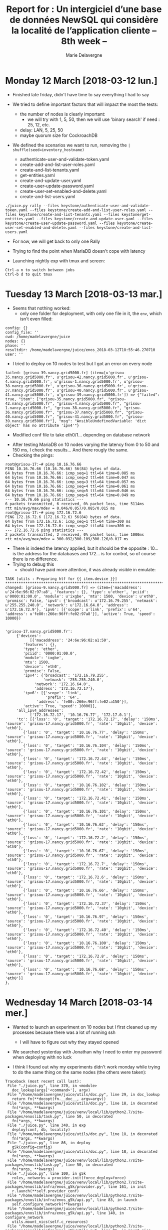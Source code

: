 #+TITLE: Report for : Un intergiciel d’une base de données NewSQL qui considère la localité de l’application cliente -- 8th week --
#+AUTHOR: Marie Delavergne

* Monday 12 March [2018-03-12 lun.]

- Finished late friday, didn't have time to say everything I had to say

- We tried to define important factors that will impact the most the tests:
  + the number of nodes is clearly important:
    - we will try with 1, 5, 50, then we will use 'binary search' if need : 25, 12, etc.
  + delay: LAN, 5, 25, 50
  + maybe quorum size for CockroachDB

- We defined the scenarios we want to run, removing the ~| shuffle(seed=inventory_hostname)~
  + authenticate-user-and-validate-token.yaml
  + create-add-and-list-user-roles.yaml
  + create-and-list-tenants.yaml
  + get-entities.yaml
  + create-and-update-user.yaml
  + create-user-update-password.yaml
  + create-user-set-enabled-and-delete.yaml
  + create-and-list-users.yaml

#+BEGIN_EXAMPLE
./juice.py rally --files keystone/authenticate-user-and-validate-token.yaml --files keystone/create-add-and-list-user-roles.yaml --files keystone/create-and-list-tenants.yaml --files keystone/get-entities.yaml --files keystone/create-and-update-user.yaml --files keystone/create-user-update-password.yaml --files keystone/create-user-set-enabled-and-delete.yaml --files keystone/create-and-list-users.yaml
#+END_EXAMPLE


- For now, we will get back to only one Rally

- Trying to find the point when MariaDB doesn't cope with latency

- Launching nightly exp with tmux and screen:
#+BEGIN_EXAMPLE
Ctrl-a n to switch between jobs
Ctrl-b d to quit tmux
#+END_EXAMPLE


* Tuesday 13 March [2018-03-13 mar.]

- Seems that nothing worked:
  + only one folder for deployment, with only one file in it, the =env=, which isn't even filled:
#+BEGIN_EXAMPLE
config: {}
config_file: ''
cwd: /home/madelavergne/juice
nodes: {}
phase: ''
resultdir: /home/madelavergne/juice/enos_2018-03-12T18:55:46.270710
user: ''
#+END_EXAMPLE

- I tried to deploy on 10 nodes to test but I got an error on every node
#+BEGIN_EXAMPLE
failed: [grisou-39.nancy.grid5000.fr] (item=[u'grisou-35.nancy.grid5000.fr', u'grisou-42.nancy.grid5000.fr', u'grisou-4.nancy.grid5000.fr', u'grisou-1.nancy.grid5000.fr', u'grisou-38.nancy.grid5000.fr', u'grisou-36.nancy.grid5000.fr', u'grisou-37.nancy.grid5000.fr', u'grisou-40.nancy.grid5000.fr', u'grisou-41.nancy.grid5000.fr', u'grisou-39.nancy.grid5000.fr']) => {"failed": true, "item": ["grisou-35.nancy.grid5000.fr", "grisou-42.nancy.grid5000.fr", "grisou-4.nancy.grid5000.fr", "grisou-1.nancy.grid5000.fr", "grisou-38.nancy.grid5000.fr", "grisou-36.nancy.grid5000.fr", "grisou-37.nancy.grid5000.fr", "grisou-40.nancy.grid5000.fr", "grisou-41.nancy.grid5000.fr", "grisou-39.nancy.grid5000.fr"], "msg": "AnsibleUndefinedVariable: 'dict object' has no attribute 'ipv4'"}
#+END_EXAMPLE
- Modified conf file to take eth0/1... depending on database network


- After testing MariaDB on 10 nodes varying the latency from 0 to 50 and 150 ms, I check the results...
 And there rougly the same.
- Checking the pings:
#+BEGIN_EXAMPLE
root@grisou-17:~# ping 10.16.76.66
PING 10.16.76.66 (10.16.76.66) 56(84) bytes of data.
64 bytes from 10.16.76.66: icmp_seq=1 ttl=64 time=0.085 ms
64 bytes from 10.16.76.66: icmp_seq=2 ttl=64 time=0.047 ms
64 bytes from 10.16.76.66: icmp_seq=3 ttl=64 time=0.057 ms
64 bytes from 10.16.76.66: icmp_seq=4 ttl=64 time=0.061 ms
64 bytes from 10.16.76.66: icmp_seq=5 ttl=64 time=0.046 ms
64 bytes from 10.16.76.66: icmp_seq=6 ttl=64 time=0.049 ms
--- 10.16.76.66 ping statistics ---
6 packets transmitted, 6 received, 0% packet loss, time 5114ms
rtt min/avg/max/mdev = 0.046/0.057/0.085/0.015 ms
root@grisou-17:~# ping 172.16.72.6
PING 172.16.72.6 (172.16.72.6) 56(84) bytes of data.
64 bytes from 172.16.72.6: icmp_seq=1 ttl=64 time=300 ms
64 bytes from 172.16.72.6: icmp_seq=2 ttl=64 time=300 ms
--- 172.16.72.6 ping statistics ---
2 packets transmitted, 2 received, 0% packet loss, time 1000ms
rtt min/avg/max/mdev = 300.092/300.109/300.126/0.017 ms
#+END_EXAMPLE
- There is indeed the latency applied, but it should be the opposite : 10... is the address for the databases and 172... is for control, so of course there is no difference.
- Trying to debug this
  + should have paid more attention, it was already visible in emulate:
#+BEGIN_EXAMPLE
TASK [utils : Preparing htf for {{ item.device }}] ****************************************************************************************************************************************************************
changed: [grisou-9.nancy.grid5000.fr] => (item={'macaddress': u'24:6e:96:02:97:a8', 'features': {}, 'type': u'ether', 'pciid': u'0000:01:00.0', 'module': u'ixgbe', 'mtu': 1500, 'device': u'eth0', 'promisc': False, 'ipv4': {'broadcast': u'172.16.79.255', 'netmask': u'255.255.240.0', 'network': u'172.16.64.0', 'address': u'172.16.72.9'}, 'ipv6': [{'scope': u'link', 'prefix': u'64', 'address': u'fe80::266e:96ff:fe02:97a8'}], 'active': True, 'speed': 10000})
#+END_EXAMPLE

#+BEGIN_EXAMPLE

'grisou-17.nancy.grid5000.fr':
     {'devices':
           [{'macaddress': '24:6e:96:02:a1:50',
		'features': {},
		'type': 'ether',
		'pciid': '0000:01:00.0',
		'module': 'ixgbe',
		'mtu': 1500,
		'device': 'eth0',
		'promisc': False,
		'ipv4': {'broadcast': '172.16.79.255',
		         'netmask': '255.255.240.0',
			 'network': '172.16.64.0',
			 'address': '172.16.72.17'},
		'ipv6': [{'scope': 'link',
		          'prefix': '64',
			  'address': 'fe80::266e:96ff:fe02:a150'}],
		'active': True, 'speed': 10000}],
     'all_ipv4_addresses':
           ['172.16.72.17', '10.16.76.77', '172.17.0.1'],
     'tc': [{'loss': '0', 'target': '172.16.72.17', 'delay': '150ms', 'source': 'grisou-17.nancy.grid5000.fr', 'rate': '10gbit', 'device': 'eth0'},
		{'loss': '0', 'target': '10.16.76.77', 'delay': '150ms', 'source': 'grisou-17.nancy.grid5000.fr', 'rate': '10gbit', 'device': 'eth0'},
		{'loss': '0', 'target': '10.16.76.104', 'delay': '150ms', 'source': 'grisou-17.nancy.grid5000.fr', 'rate': '10gbit', 'device': 'eth0'},
		{'loss': '0', 'target': '172.16.72.44', 'delay': '150ms', 'source': 'grisou-17.nancy.grid5000.fr', 'rate': '10gbit', 'device': 'eth0'},
		{'loss': '0', 'target': '172.16.72.42', 'delay': '150ms', 'source': 'grisou-17.nancy.grid5000.fr', 'rate': '10gbit', 'device': 'eth0'},
		{'loss': '0', 'target': '10.16.76.102', 'delay': '150ms', 'source': 'grisou-17.nancy.grid5000.fr', 'rate': '10gbit', 'device': 'eth0'},
		{'loss': '0', 'target': '172.16.72.41', 'delay': '150ms', 'source': 'grisou-17.nancy.grid5000.fr', 'rate': '10gbit', 'device': 'eth0'},
		{'loss': '0', 'target': '10.16.76.101', 'delay': '150ms', 'source': 'grisou-17.nancy.grid5000.fr', 'rate': '10gbit', 'device': 'eth0'},
		{'loss': '0', 'target': '10.16.76.62', 'delay': '150ms', 'source': 'grisou-17.nancy.grid5000.fr', 'rate': '10gbit', 'device': 'eth0'},
		{'loss': '0', 'target': '172.16.72.2', 'delay': '150ms', 'source': 'grisou-17.nancy.grid5000.fr', 'rate': '10gbit', 'device': 'eth0'},
		{'loss': '0', 'target': '10.16.76.67', 'delay': '150ms', 'source': 'grisou-17.nancy.grid5000.fr', 'rate': '10gbit', 'device': 'eth0'},
		{'loss': '0', 'target': '172.16.72.7', 'delay': '150ms', 'source': 'grisou-17.nancy.grid5000.fr', 'rate': '10gbit', 'device': 'eth0'},
		{'loss': '0', 'target': '172.16.72.6', 'delay': '150ms', 'source': 'grisou-17.nancy.grid5000.fr', 'rate': '10gbit', 'device': 'eth0'},
		{'loss': '0', 'target': '10.16.76.66', 'delay': '150ms', 'source': 'grisou-17.nancy.grid5000.fr', 'rate': '10gbit', 'device': 'eth0'},
		{'loss': '0', 'target': '172.16.72.37', 'delay': '150ms', 'source': 'grisou-17.nancy.grid5000.fr', 'rate': '10gbit', 'device': 'eth0'},
		{'loss': '0', 'target': '10.16.76.97', 'delay': '150ms', 'source': 'grisou-17.nancy.grid5000.fr', 'rate': '10gbit', 'device': 'eth0'},
		{'loss': '0', 'target': '172.16.72.40', 'delay': '150ms', 'source': 'grisou-17.nancy.grid5000.fr', 'rate': '10gbit', 'device': 'eth0'},
		{'loss': '0', 'target': '10.16.76.100', 'delay': '150ms', 'source': 'grisou-17.nancy.grid5000.fr', 'rate': '10gbit', 'device': 'eth0'},
		{'loss': '0', 'target': '172.16.72.8', 'delay': '150ms', 'source': 'grisou-17.nancy.grid5000.fr', 'rate': '10gbit', 'device': 'eth0'},
		{'loss': '0', 'target': '10.16.76.68', 'delay': '150ms', 'source': 'grisou-17.nancy.grid5000.fr', 'rate': '10gbit', 'device': 'eth0'}]
},
#+END_EXAMPLE


* Wednesday 14 March [2018-03-14 mer.]

- Wanted to launch an experiment on 10 nodes but I first cleaned up my processes because there was a lot of running ssh
  + I will have to figure out why they stayed opened

- We searched yesterday with Jonathan why I need to enter my password when deploying with no luck

- I think I found out why my experiments didn't work monday while trying to do the same thing on the same nodes (the others were taken):
#+BEGIN_EXAMPLE
Traceback (most recent call last):
 File "./juice.py", line 370, in <module>
   doc_lookup(args['<command>'], argv)
 File "/home/madelavergne/juice/utils/doc.py", line 29, in doc_lookup
   return fn(**docopt(fn.__doc__, argv=argv))
 File "/home/madelavergne/juice/utils/doc.py", line 18, in decorated
   fn(*args, **kwargs)
 File "/home/madelavergne/juice/venv/local/lib/python2.7/site-packages/enoslib/task.py", line 50, in decorated
   fn(*args, **kwargs)
 File "./juice.py", line 340, in exp
   deploy(conf, db, locality)
 File "/home/madelavergne/juice/utils/doc.py", line 18, in decorated
   fn(*args, **kwargs)
 File "./juice.py", line 86, in deploy
   g5k(config=config)
 File "/home/madelavergne/juice/utils/doc.py", line 18, in decorated
   fn(*args, **kwargs)
 File "/home/madelavergne/juice/venv/local/lib/python2.7/site-packages/enoslib/task.py", line 50, in decorated
   fn(*args, **kwargs)
 File "./juice.py", line 100, in g5k
   roles, networks = provider.init(force_deploy=force)
 File "/home/madelavergne/juice/venv/local/lib/python2.7/site-packages/enoslib/infra/enos_g5k/provider.py", line 161, in init
   r.launch(**self.provider_conf)
 File "/home/madelavergne/juice/venv/local/lib/python2.7/site-packages/enoslib/infra/enos_g5k/api.py", line 83, in launch
   self.configure_network(**kwargs)
 File "/home/madelavergne/juice/venv/local/lib/python2.7/site-packages/enoslib/infra/enos_g5k/api.py", line 140, in configure_network
   utils.mount_nics(self.c_resources)
 File "/home/madelavergne/juice/venv/local/lib/python2.7/site-packages/enoslib/infra/enos_g5k/utils.py", line 81, in mount_nics
   _mount_secondary_nics(desc, networks)
 File "/home/madelavergne/juice/venv/local/lib/python2.7/site-packages/enoslib/infra/enos_g5k/utils.py", line 104, in _mount_secondary_nics
   nic = nics[idx]
IndexError: list index out of range
#+END_EXAMPLE
- It seems that there are not enough nics on Graphene cluster
  + after checking, there is actually enough nics BUT it seems that only one interface is configured, the others don't have ips

- Got the same error on Genepi

- MariaDB config bugs every time the first time I deploy. It might be a problem related to what interface is configured for the first run


- Trying to match configurations for Galera and Cockroach, looking at:
  + [[https://www.cockroachlabs.com/docs/stable/frequently-asked-questions.html][Cockroach FAQ]]
  + [[https://www.cockroachlabs.com/docs/stable/start-a-node.html][Cockroach doc about starting a node]]
  + [[https://www.cockroachlabs.com/docs/stable/cockroachdb-in-comparison.html][Cockroach comparison to other DB]]
  + [[https://mariadb.com/kb/en/library/galera-cluster-system-variables/][MariaDB/Galera cluster variables]]


- irc meeting (#openstack-meeting)
  + I will have to make a performance doc like Matthieu made

- My tests didn't work because the latency is still reversed. I will have to work on that.


* Thursday 15 March [2018-03-15 jeu.]

- Same problem with cockroachdb

#+BEGIN_EXAMPLE
fatal: [grisou-37.nancy.grid5000.fr]: FAILED! => {"failed": true, "msg": "The task includes an option with an undefined variable. The error was: 'dict object' has no attribute 'ipv4'\n\nThe error appears to have been in '/home/madelavergne/juice/ansible/roles/cockroachdb/tasks/deploy.yml': line 26, column 3, but may\nbe elsewhere in the file depending on the exact syntax problem.\n\nThe offending line appears to be:\n\n\n- name: Start other cockroachdb nodes\n  ^ here\n"}
#+END_EXAMPLE
- Did the same workaround but I may have to find something better


- Searching in the enoslib for a solution to the latency not on the right network [[https://github.com/BeyondTheClouds/enoslib/blob/master/enoslib/api.py][enoslib api]]
  + used it before, so I'm putting this here: [[https://stackoverflow.com/questions/5445970/how-to-properly-print-a-list][how to properly print a list]]
  + l.774 : select devices, but there is only eth0 in ips.txt
  + don't know why, ={{ enos_devices}}= in debug is fine but when templated, there is only eth0
    - replace =enos_devices= in template by =hostvars[host]['enos_devices']=, it seems to have worked at least to consider all devices
  + first step ok, but it would still add latency on both networks
    - have to figure out how to do that

- It took some sweet time, BUT: from a node to the dbmasternode:
#+BEGIN_EXAMPLE
root@grisou-4:~# ping 172.16.72.43
PING 172.16.72.43 (172.16.72.43) 56(84) bytes of data.
64 bytes from 172.16.72.43: icmp_seq=1 ttl=64 time=0.133 ms
64 bytes from 172.16.72.43: icmp_seq=2 ttl=64 time=0.062 ms
64 bytes from 172.16.72.43: icmp_seq=3 ttl=64 time=0.053 ms
--- 172.16.72.43 ping statistics ---
3 packets transmitted, 3 received, 0% packet loss, time 2029ms
rtt min/avg/max/mdev = 0.053/0.082/0.133/0.037 ms
root@grisou-4:~# ping 10.16.12.103
PING 10.16.12.103 (10.16.12.103) 56(84) bytes of data.
64 bytes from 10.16.12.103: icmp_seq=1 ttl=64 time=300 ms
64 bytes from 10.16.12.103: icmp_seq=2 ttl=64 time=300 ms
--- 10.16.12.103 ping statistics ---
3 packets transmitted, 2 received, 33% packet loss, time 1999ms
rtt min/avg/max/mdev = 300.101/300.115/300.130/0.548 ms

#+END_EXAMPLE


- To watch network usage:
#+BEGIN_SRC
apt install net-tools
watch ifconfig
watch ifconfig eth1
#+END_SRC
- Also see =iftop= and [[https://stackoverflow.com/questions/21849956/how-to-save-output-of-watch-to-file][this link]] to log infos


* Friday 16 March [2018-03-16 ven.]


- Rennes is totally down today, so I'm running juice on Nancy directly
  + Had to write down my testing function again since I haven't versioned it yet
  + Juice is not deploying, I can't make a reservation
    - Maybe it's because of the changes I've made to try and not type my password for every deployment
    - It seems that I can't contact the API, so there are some functions missing
    - Jonathan restarted a downed server, now it's working
  + Done measurements for 10 nodes with MariaDB
  + Forgot to add some time to my reservation, it didn't had time to backup CockroachDB over 0ms. Worst thing is it almost finish 50ms tests.

- Looking at the [[https://www.openstack.org/videos/sydney-2017/demystifying-identity-federation][Talk from Colleen Murphy about Identity Federation]]

#+CAPTION: How to set up Keystone federation
#+NAME: fig:K2K-setup
[[../images/keystone_federation_setup.png]]

  + in the horizon config file (=/opt/stack/horizon/openstack_dashboard/local/local_settings.py=), she:
    - turns on websso ~WEBSSO_ENABLED = TRUE~
    - give choices for the dropdown menu:
      #+BEGIN_SRC
      WEBSSO_CHOICES = (
          ("credentials", _("Keystone Credentials")),
          #[...]
          ("sam12", _("Saml IdP")),
          #[...]
      )
      #+END_SRC
    - says you need some more configurations, but not relevant
    - she uses [[https://github.com/mcguinness/saml-idp]]
